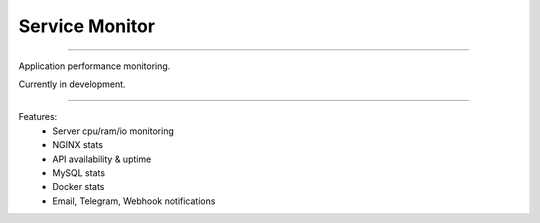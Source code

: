 ===============
Service Monitor
===============

|Build Status| |codecov.io|

=====

Application performance monitoring.

Currently in development.

=====

Features:
    - Server cpu/ram/io monitoring
    - NGINX stats
    - API availability & uptime
    - MySQL stats
    - Docker stats
    - Email, Telegram, Webhook notifications

.. |Build Status| image:: https://img.shields.io/travis/nikitavbv/ServiceMonitor/master.svg?label=Build%20status
   :target: https://travis-ci.org/nikitavbv/ServiceMonitor
.. |codecov.io| image:: https://img.shields.io/codecov/c/github/nikitavbv/ServiceMonitor/master.svg?label=coverage
   :target: https://codecov.io/github/nikitavbv/ServiceMonitor?branch=master
.. |license| image:: https://img.shields.io/badge/License-MIT-yellow.svg :target: https://opensource.org/licenses/MIT